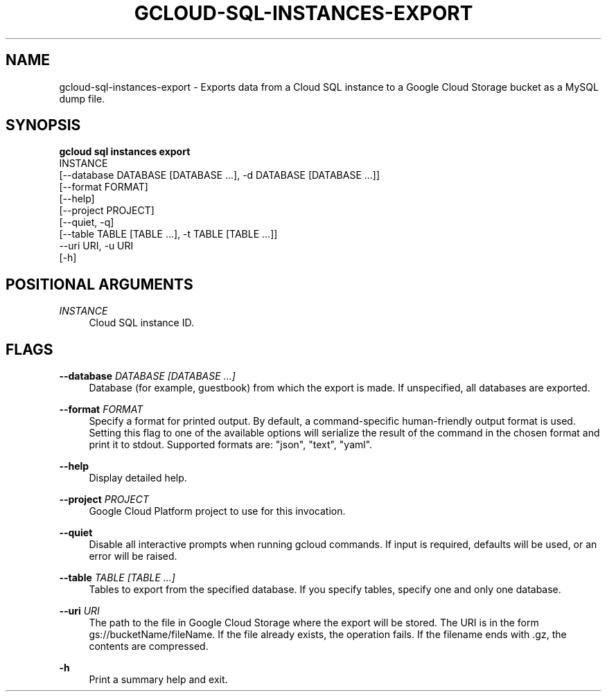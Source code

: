 '\" t
.TH "GCLOUD\-SQL\-INSTANCES\-EXPORT" "1"
.ie \n(.g .ds Aq \(aq
.el       .ds Aq '
.nh
.ad l
.SH "NAME"
gcloud-sql-instances-export \- Exports data from a Cloud SQL instance to a Google Cloud Storage bucket as a MySQL dump file\&.
.SH "SYNOPSIS"
.sp
.nf
\fBgcloud sql instances export\fR
  INSTANCE
  [\-\-database DATABASE [DATABASE \&...], \-d DATABASE [DATABASE \&...]]
  [\-\-format FORMAT]
  [\-\-help]
  [\-\-project PROJECT]
  [\-\-quiet, \-q]
  [\-\-table TABLE [TABLE \&...], \-t TABLE [TABLE \&...]]
  \-\-uri URI, \-u URI
  [\-h]
.fi
.SH "POSITIONAL ARGUMENTS"
.PP
\fIINSTANCE\fR
.RS 4
Cloud SQL instance ID\&.
.RE
.SH "FLAGS"
.PP
\fB\-\-database\fR \fIDATABASE [DATABASE \&...]\fR
.RS 4
Database (for example, guestbook) from which the export is made\&. If unspecified, all databases are exported\&.
.RE
.PP
\fB\-\-format\fR \fIFORMAT\fR
.RS 4
Specify a format for printed output\&. By default, a command\-specific human\-friendly output format is used\&. Setting this flag to one of the available options will serialize the result of the command in the chosen format and print it to stdout\&. Supported formats are: "json", "text", "yaml"\&.
.RE
.PP
\fB\-\-help\fR
.RS 4
Display detailed help\&.
.RE
.PP
\fB\-\-project\fR \fIPROJECT\fR
.RS 4
Google Cloud Platform project to use for this invocation\&.
.RE
.PP
\fB\-\-quiet\fR
.RS 4
Disable all interactive prompts when running gcloud commands\&. If input is required, defaults will be used, or an error will be raised\&.
.RE
.PP
\fB\-\-table\fR \fITABLE [TABLE \&...]\fR
.RS 4
Tables to export from the specified database\&. If you specify tables, specify one and only one database\&.
.RE
.PP
\fB\-\-uri\fR \fIURI\fR
.RS 4
The path to the file in Google Cloud Storage where the export will be stored\&. The URI is in the form gs://bucketName/fileName\&. If the file already exists, the operation fails\&. If the filename ends with \&.gz, the contents are compressed\&.
.RE
.PP
\fB\-h\fR
.RS 4
Print a summary help and exit\&.
.RE

